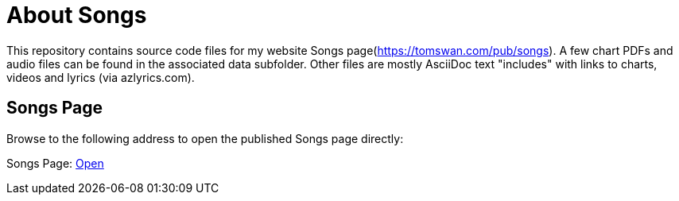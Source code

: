 // README.adoc

= About Songs

This repository contains source code files for my website Songs page(https://tomswan.com/pub/songs). A few chart PDFs and audio files can be found in the associated data subfolder. Other files are mostly AsciiDoc text "includes" with links to charts, videos and lyrics (via azlyrics.com).

== Songs Page

Browse to the following address to open the published Songs page directly:

Songs Page: link:https://tomswan.com/pub/songs/index.html[Open]
